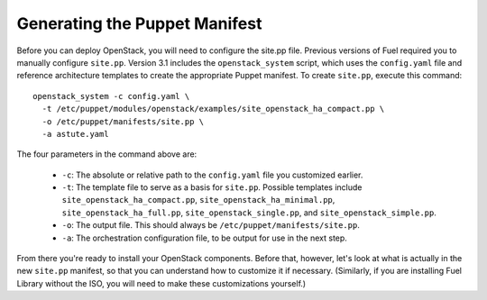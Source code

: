 Generating the Puppet Manifest
------------------------------

Before you can deploy OpenStack, you will need to configure the site.pp file. Previous versions of Fuel required you to manually configure ``site.pp``. Version 3.1 includes the ``openstack_system`` script, which uses the ``config.yaml`` file and reference architecture templates to create the appropriate Puppet manifest.  To create ``site.pp``, execute this command::

  openstack_system -c config.yaml \
    -t /etc/puppet/modules/openstack/examples/site_openstack_ha_compact.pp \
    -o /etc/puppet/manifests/site.pp \
    -a astute.yaml

The four parameters in the command above are:

   * ``-c``:  The absolute or relative path to the ``config.yaml`` file you customized earlier.
   * ``-t``:  The template file to serve as a basis for ``site.pp``.  Possible templates include ``site_openstack_ha_compact.pp``, ``site_openstack_ha_minimal.pp``, ``site_openstack_ha_full.pp``, ``site_openstack_single.pp``, and ``site_openstack_simple.pp``.
   * ``-o``:  The output file.  This should always be ``/etc/puppet/manifests/site.pp``.
   * ``-a``:  The orchestration configuration file, to be output for use in the next step.

From there you're ready to install your OpenStack components. Before that, however, let's look at what is actually in the new ``site.pp`` manifest, so that you can understand how to customize it if necessary.  (Similarly, if you are installing Fuel Library without the ISO, you will need to make these customizations yourself.)
